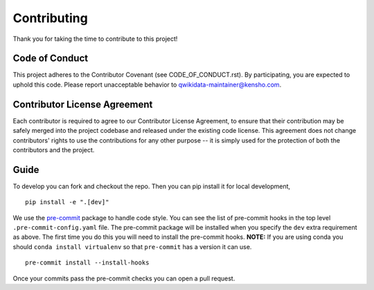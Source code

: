 ============
Contributing
============

Thank you for taking the time to contribute to this project!

Code of Conduct
===============

This project adheres to the Contributor Covenant (see CODE_OF_CONDUCT.rst).
By participating, you are expected to uphold this code.
Please report unacceptable behavior to qwikidata-maintainer@kensho.com.

Contributor License Agreement
=============================

Each contributor is required to agree to our Contributor License Agreement, to ensure that their contribution may be safely merged into the project codebase and released under the existing code license. This agreement does not change contributors' rights to use the contributions for any other purpose -- it is simply used for the protection of both the contributors and the project.

Guide
=====

To develop you can fork and checkout the repo.  Then you can pip install it for local development, ::

    pip install -e ".[dev]"


We use the `pre-commit`_ package to handle code style.  You can see the list of pre-commit hooks in the top level ``.pre-commit-config.yaml`` file. The pre-commit package will be installed when you specify the ``dev`` extra requirement as above. The first time you do this you will need to install the pre-commit hooks.  **NOTE:** If you are using conda you should ``conda install virtualenv`` so that ``pre-commit`` has a version it can use. ::

    pre-commit install --install-hooks

Once your commits pass the pre-commit checks you can open a pull request.



.. _pre-commit: https://github.com/pre-commit/pre-commit
